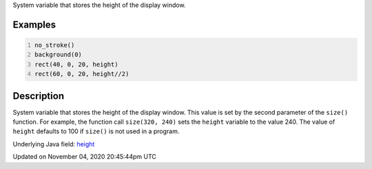 .. title: height
.. slug: sketch_height
.. date: 2020-11-04 20:45:44 UTC+00:00
.. tags:
.. category:
.. link:
.. description: py5 height documentation
.. type: text

System variable that stores the height of the display window.

Examples
========

.. raw:: html

    <div class="example-table">

.. raw:: html

    <div class="example-row"><div class="example-cell-image">

.. image:: /images/reference/Sketch_height_0.png
    :alt: example picture for height

.. raw:: html

    </div><div class="example-cell-code">

.. code:: python
    :number-lines:

    no_stroke()
    background(0)
    rect(40, 0, 20, height)
    rect(60, 0, 20, height//2)

.. raw:: html

    </div></div>

.. raw:: html

    </div>

Description
===========

System variable that stores the height of the display window. This value is set by the second parameter of the ``size()`` function. For example, the function call ``size(320, 240)`` sets the ``height`` variable to the value 240. The value of ``height`` defaults to 100 if ``size()`` is not used in a program.

Underlying Java field: `height <https://processing.org/reference/height.html>`_


Updated on November 04, 2020 20:45:44pm UTC


